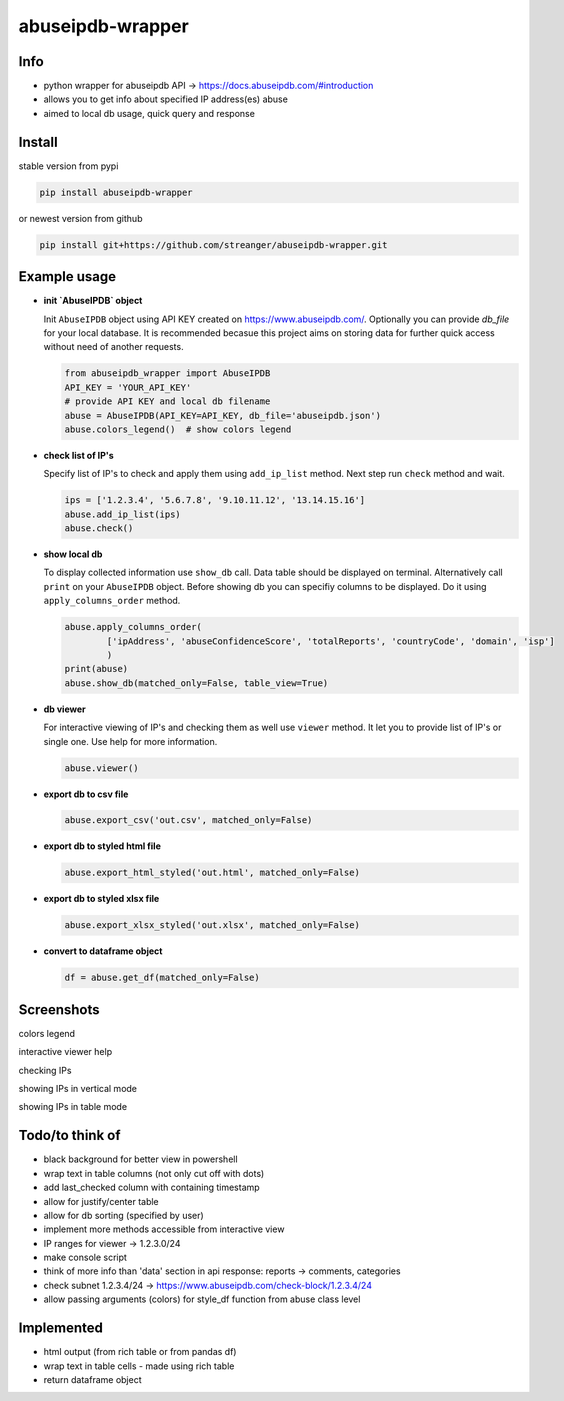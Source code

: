 *********************
abuseipdb-wrapper
*********************

Info
#################

- python wrapper for abuseipdb API -> https://docs.abuseipdb.com/#introduction

- allows you to get info about specified IP address(es) abuse
 
- aimed to local db usage, quick query and response

Install
#################

stable version from pypi

.. code-block:: python

    pip install abuseipdb-wrapper

or newest version from github

.. code-block:: python

    pip install git+https://github.com/streanger/abuseipdb-wrapper.git
	
Example usage
#################

- **init `AbuseIPDB` object**
 
  Init ``AbuseIPDB`` object using API KEY created on https://www.abuseipdb.com/. Optionally you can provide `db_file` for your local database. It is recommended becasue this project aims on storing data for further quick access without need of another requests.
	
  .. code-block:: python

    from abuseipdb_wrapper import AbuseIPDB
    API_KEY = 'YOUR_API_KEY'
    # provide API KEY and local db filename
    abuse = AbuseIPDB(API_KEY=API_KEY, db_file='abuseipdb.json')
    abuse.colors_legend()  # show colors legend
	
- **check list of IP's**
    
  Specify list of IP's to check and apply them using ``add_ip_list`` method. Next step run ``check`` method and wait.
    
  .. code-block:: python

    ips = ['1.2.3.4', '5.6.7.8', '9.10.11.12', '13.14.15.16']
    abuse.add_ip_list(ips)
    abuse.check()
	
- **show local db**
    
  To display collected information use ``show_db`` call. Data table should be displayed on terminal. Alternatively call ``print`` on your ``AbuseIPDB`` object. Before showing db you can specifiy columns to be displayed. Do it using ``apply_columns_order`` method.
	
  .. code-block:: python

    abuse.apply_columns_order(
	    ['ipAddress', 'abuseConfidenceScore', 'totalReports', 'countryCode', 'domain', 'isp']
	    )
    print(abuse)
    abuse.show_db(matched_only=False, table_view=True)
	
- **db viewer**
    
  For interactive viewing of IP's and checking them as well use ``viewer`` method. It let you to provide list of IP's or single one. Use help for more information.
    
  .. code-block:: python

    abuse.viewer()
	
- **export db to csv file**
 
  .. code-block:: python
    
    abuse.export_csv('out.csv', matched_only=False)
	
- **export db to styled html file**
 
  .. code-block:: python
    
    abuse.export_html_styled('out.html', matched_only=False)
 
- **export db to styled xlsx file**
 
  .. code-block:: python
    
    abuse.export_xlsx_styled('out.xlsx', matched_only=False)
 
- **convert to dataframe object**
 
  .. code-block:: python
    
    df = abuse.get_df(matched_only=False)
	
Screenshots
#################

colors legend

.. image:: https://raw.githubusercontent.com/streanger/abuseipdb-wrapper/main/screenshots/abuse-legend.png

interactive viewer help

.. image:: https://raw.githubusercontent.com/streanger/abuseipdb-wrapper/main/screenshots/abuse-help-view.png

checking IPs 

.. image:: https://raw.githubusercontent.com/streanger/abuseipdb-wrapper/main/screenshots/abuse-live-check.png

showing IPs in vertical mode

.. image:: https://raw.githubusercontent.com/streanger/abuseipdb-wrapper/main/screenshots/abuse-vertical-view.png

showing IPs in table mode

.. image:: https://raw.githubusercontent.com/streanger/abuseipdb-wrapper/main/screenshots/abuse-table-view.png

Todo/to think of
#################

- black background for better view in powershell

- wrap text in table columns (not only cut off with dots)

- add last_checked column with containing timestamp

- allow for justify/center table
	
- allow for db sorting (specified by user)

- implement more methods accessible from interactive view

- IP ranges for viewer -> 1.2.3.0/24

- make console script
	
- think of more info than 'data' section in api response: reports -> comments, categories
	
- check subnet 1.2.3.4/24 -> https://www.abuseipdb.com/check-block/1.2.3.4/24

- allow passing arguments (colors) for style_df function from abuse class level

Implemented
#################

- html output (from rich table or from pandas df)

- wrap text in table cells - made using rich table

- return dataframe object
